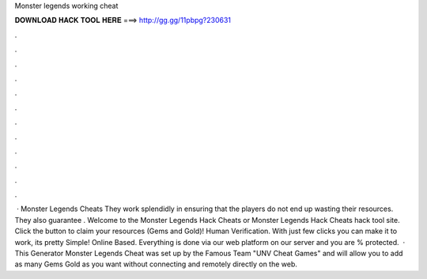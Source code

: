 Monster legends working cheat

𝐃𝐎𝐖𝐍𝐋𝐎𝐀𝐃 𝐇𝐀𝐂𝐊 𝐓𝐎𝐎𝐋 𝐇𝐄𝐑𝐄 ===> http://gg.gg/11pbpg?230631

.

.

.

.

.

.

.

.

.

.

.

.

 · Monster Legends Cheats They work splendidly in ensuring that the players do not end up wasting their resources. They also guarantee . Welcome to the Monster Legends Hack Cheats or Monster Legends Hack Cheats hack tool site. Click the button to claim your resources (Gems and Gold)! Human Verification. With just few clicks you can make it to work, its pretty Simple! Online Based. Everything is done via our web platform on our server and you are % protected.  · This Generator Monster Legends Cheat was set up by the Famous Team "UNV Cheat Games" and will allow you to add as many Gems Gold as you want without connecting and remotely directly on the web.